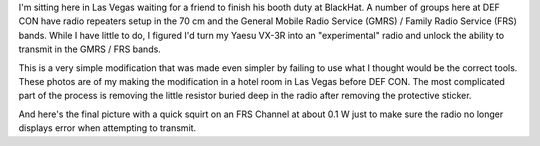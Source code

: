 .. title: Modifying a Yaesu VX-3R for DEF CON
.. slug: modifying-a-yaesu-vx-3r-for-def-con
.. date: 2015-08-05 13:51:09 UTC-06:00
.. tags: DEF CON, Yaesu, radio
.. category: Ham Radio
.. link: 
.. description: Modifying a Yaesu VX-3R radio for use with the DEF CON repeater.
.. type: text

I'm sitting here in Las Vegas waiting for a friend to finish his booth duty at BlackHat.  A number of groups here at
DEF CON have radio repeaters setup in the 70 cm and the General Mobile Radio Service (GMRS) / Family Radio Service
(FRS) bands.  While I have little to do, I figured I'd turn my Yaesu VX-3R into an "experimental" radio and unlock the
ability to transmit in the GMRS / FRS bands.

.. TEASER_END

.. -- Talk a bit about the potential legality and explain that I'm staying within the power limits of the bands.  Also
.. --   mention that the FCC has provisions for experimental and homebrew equipments (which includes one-off
.. --   modifications to production models)

.. -- Show and explain the pictures of the modifications.

This is a very simple modification that was made even simpler by failing to use what I thought would be the correct
tools.  These photos are of my making the modification in a hotel room in Las Vegas before DEF CON.  The most
complicated part of the process is removing the little resistor buried deep in the radio after removing the protective
sticker.

.. thumbnail:: ../../galleries/YaesuVX3R/20150805_01_Workspace.jpg
.. thumbnail:: ../../galleries/YaesuVX3R/20150805_02_YaesuVX3R.jpg
.. thumbnail:: ../../galleries/YaesuVX3R/20150805_03_AccessCoverM.jpg
.. thumbnail:: ../../galleries/YaesuVX3R/20150805_04_AccessCoverRemovedM.jpg

.. -- Get a new picture of transmitting on FRS in low power mode.

And here's the final picture with a quick squirt on an FRS Channel at about 0.1 W just to make sure the radio no
longer displays error when attempting to transmit.
